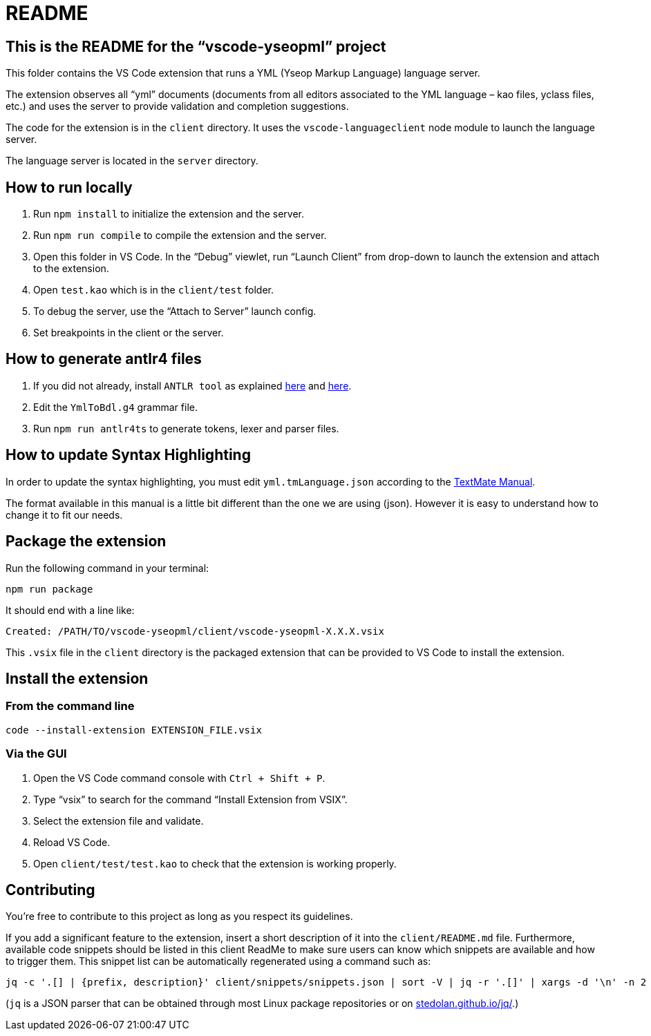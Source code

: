 :vsc: VS{nbsp}Code

# README

## This is the README for the “vscode-yseopml” project

This folder contains the {vsc}{nbsp}extension that runs a YML (Yseop Markup Language) language server.

The extension observes all “yml”{nbsp}documents (documents from all editors associated to the YML{nbsp}language –{nbsp}kao{nbsp}files, yclass{nbsp}files, etc.) and uses the server to provide validation and completion suggestions.

The code for the extension is in the `client`{nbsp}directory. It uses the `vscode-languageclient`{nbsp}node module to launch the language server.

The language server is located in the `server`{nbsp}directory.


## How to run locally

. Run `npm install` to initialize the extension and the server.
. Run `npm run compile` to compile the extension and the server.
. Open this folder in {vsc}. In the “Debug” viewlet, run “Launch Client” from drop-down to launch the extension and attach to the extension.
. Open `test.kao` which is in the `client/test` folder.
. To debug the server, use the “Attach to Server” launch config.
. Set breakpoints in the client or the server.


## How to generate antlr4 files

. If you did not already, install `ANTLR tool` as explained http://www.antlr.org/download.html[here] and https://github.com/antlr/antlr4/blob/master/doc/getting-started.md[here].
. Edit the `YmlToBdl.g4` grammar file.
. Run `npm run antlr4ts` to generate tokens, lexer and parser files.


## How to update Syntax Highlighting

In order to update the syntax highlighting, you must edit `yml.tmLanguage.json` according to the http://manual.macromates.com/en/language_grammars#language_grammars[TextMate Manual].

The format available in this manual is a little bit different than the one we are using (json). However it is easy to understand how to change it to fit our needs.


## Package the extension

Run the following command in your terminal:

```[bash]
npm run package
```

It should end with a line like:

```
Created: /PATH/TO/vscode-yseopml/client/vscode-yseopml-X.X.X.vsix
```

This `.vsix`{nbsp}file in the `client`{nbsp}directory is the packaged extension that can be provided to {vsc} to install the extension.


## Install the extension

### From the command line

```[bash]
code --install-extension EXTENSION_FILE.vsix
```


### Via the GUI

. Open the {vsc}{nbsp}command console with `Ctrl + Shift + P`.
. Type “vsix” to search for the command “Install Extension from VSIX”.
. Select the extension file and validate.
. Reload {vsc}.
. Open `client/test/test.kao` to check that the extension is working properly.


## Contributing

You're free to contribute to this project as long as you respect its guidelines.

If you add a significant feature to the extension, insert a short description of it into the `client/README.md`{nbsp}file. Furthermore, available code snippets should be listed in this client ReadMe to make sure users can know which snippets are available and how to trigger them. This snippet list can be automatically regenerated using a command such as:

```
jq -c '.[] | {prefix, description}' client/snippets/snippets.json | sort -V | jq -r '.[]' | xargs -d '\n' -n 2 printf '* `%s`: %s\n'
```

(`jq` is a JSON{nbsp}parser that can be obtained through most Linux package repositories or on https://stedolan.github.io/jq/[stedolan.github.io/jq/].)
